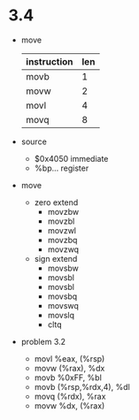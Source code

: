 * 3.4
- move
  | instruction | len |
  |-------------+-----|
  | movb        |   1 |
  | movw        |   2 |
  | movl        |   4 |
  | movq        |   8 |
- source
  - $0x4050  immediate
  - %bp...   register
- move
  - zero extend
    - movzbw
    - movzbl
    - movzwl
    - movzbq
    - movzwq
  - sign extend
    - movsbw
    - movsbl
    - movsbl
    - movsbq
    - movswq
    - movslq
    - cltq
- problem 3.2
  - movl %eax, (%rsp)
  - movw (%rax), %dx
  - movb %0xFF, %bl
  - movb (%rsp,%rdx,4), %dl
  - movq (%rdx), %rax
  - movw %dx, (%rax)
